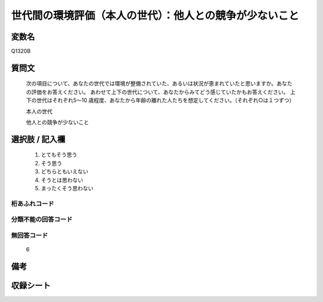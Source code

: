 .. title:: Q1320B
.. rst-class:: item
====================================================================================================
世代間の環境評価（本人の世代）：他人との競争が少ないこと
====================================================================================================

.. rst-class:: varname
変数名
==================

Q1320B

.. rst-class:: question
質問文
==================


   次の項目について、あなたの世代では環境が整備されていた、あるいは状況が恵まれていたと思いますか。あなたの評価をお答えください。
   あわせて上下の世代について、あなたからみてどう感じていたかもお答えください。
   上下の世代はそれぞれ5～10 歳程度、あなたから年齢の離れた人たちを想定してください。（それぞれ○は１つずつ）

   本人の世代

   他人との競争が少ないこと



.. rst-class:: answer
選択肢 / 記入欄
======================

   1. とてもそう思う
   2. そう思う
   3. どちらともいえない
   4. そうとは思わない
   5. まったくそう思わない



.. rst-class:: overflow
桁あふれコード
-------------------------------
  


.. rst-class:: not_classified
分類不能の回答コード
-------------------------------------
  


.. rst-class:: not_available
無回答コード
-------------------------------------
  
  6

.. rst-class:: bikou
備考
==================



.. rst-class:: include_sheet
収録シート
=======================================
.. hlist::
   :columns: 3
   
   
   * p29_5
   
   


.. index:: Q1320B